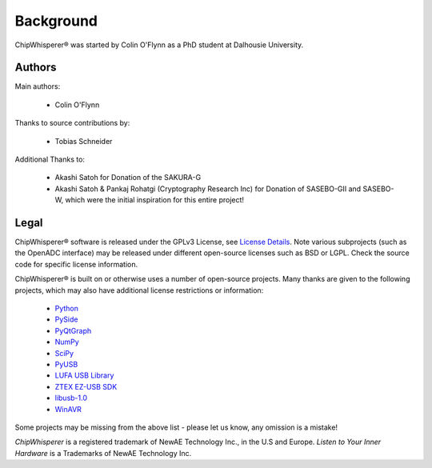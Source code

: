 .. |ChipWhisperer| unicode:: ChipWhisperer U+00AE

.. _background:

Background
==========

|ChipWhisperer| was started by Colin O'Flynn as a PhD student at Dalhousie University.

Authors
^^^^^^^

Main authors:

 * Colin O'Flynn

Thanks to source contributions by:

 * Tobias Schneider

Additional Thanks to:

 * Akashi Satoh for Donation of the SAKURA-G
 * Akashi Satoh & Pankaj Rohatgi (Cryptography Research Inc) for Donation of SASEBO-GII and SASEBO-W, which
   were the initial inspiration for this entire project!

Legal
^^^^^

|ChipWhisperer| software is released under the GPLv3 License, see `License Details <http://www.gnu.org/copyleft/gpl.html>`__. Note various
subprojects (such as the OpenADC interface) may be released under different open-source licenses such as BSD or LGPL. Check the source code
for specific license information.

|ChipWhisperer| is built on or otherwise uses a number of open-source projects. Many thanks are given to the following
projects, which may also have additional license restrictions or information:

 * `Python <http://qt-project.org/>`__
 * `PySide <http://qt-project.org/wiki/pyside>`__
 * `PyQtGraph <http://www.pyqtgraph.org/>`__
 * `NumPy <http://www.numpy.org/>`__
 * `SciPy <http://www.scipy.org/>`__
 * `PyUSB <http://sourceforge.net/apps/trac/pyusb/>`__
 * `LUFA USB Library <http://www.fourwalledcubicle.com/LUFA.php>`__
 * `ZTEX EZ-USB SDK <http://www.ztex.de/downloads/#firmware_kit>`__
 * `libusb-1.0 <http://www.libusb.org/wiki/libusb-1.0>`__
 * `WinAVR <http://winavr.sourceforge.net/>`__

Some projects may be missing from the above list - please let us know, any omission is a mistake!

*ChipWhisperer* is a registered trademark of NewAE Technology Inc., in the U.S and Europe.
*Listen to Your Inner Hardware* is a Trademarks of NewAE Technology Inc.